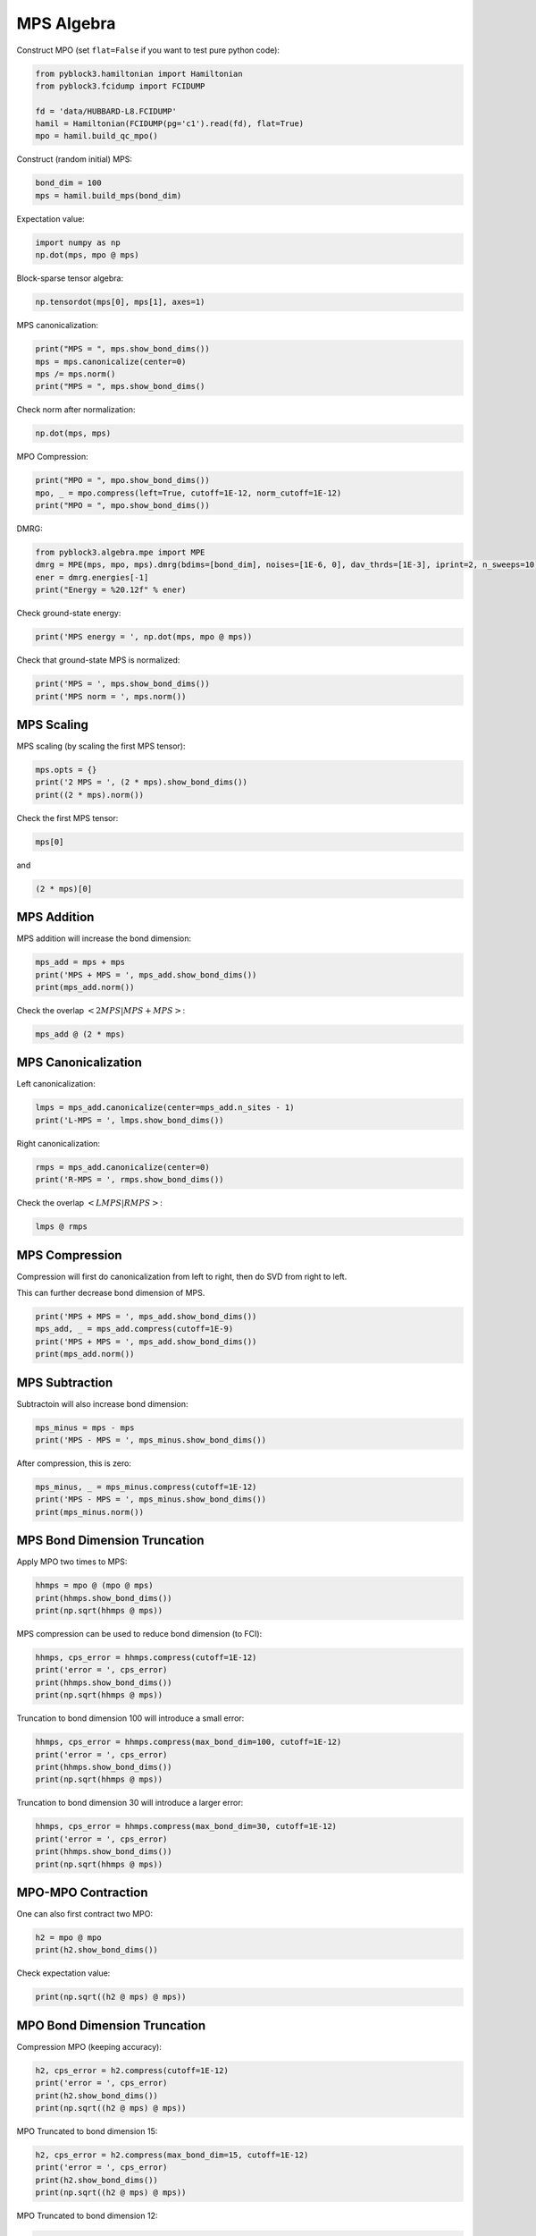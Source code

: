 
MPS Algebra
===========

Construct MPO (set ``flat=False`` if you want to test pure python code):

.. code:: python3

    from pyblock3.hamiltonian import Hamiltonian
    from pyblock3.fcidump import FCIDUMP

    fd = 'data/HUBBARD-L8.FCIDUMP'
    hamil = Hamiltonian(FCIDUMP(pg='c1').read(fd), flat=True)
    mpo = hamil.build_qc_mpo()

Construct (random initial) MPS:

.. code:: python3

    bond_dim = 100
    mps = hamil.build_mps(bond_dim)

Expectation value:

.. code:: python3

    import numpy as np
    np.dot(mps, mpo @ mps)

Block-sparse tensor algebra:

.. code:: python3

    np.tensordot(mps[0], mps[1], axes=1)

MPS canonicalization:

.. code:: python3

    print("MPS = ", mps.show_bond_dims())
    mps = mps.canonicalize(center=0)
    mps /= mps.norm()
    print("MPS = ", mps.show_bond_dims()

Check norm after normalization:

.. code:: python3

    np.dot(mps, mps)

MPO Compression:

.. code:: python3

    print("MPO = ", mpo.show_bond_dims())
    mpo, _ = mpo.compress(left=True, cutoff=1E-12, norm_cutoff=1E-12)
    print("MPO = ", mpo.show_bond_dims())

DMRG:

.. code:: python3

    from pyblock3.algebra.mpe import MPE
    dmrg = MPE(mps, mpo, mps).dmrg(bdims=[bond_dim], noises=[1E-6, 0], dav_thrds=[1E-3], iprint=2, n_sweeps=10)
    ener = dmrg.energies[-1]
    print("Energy = %20.12f" % ener)

Check ground-state energy:

.. code:: python3

    print('MPS energy = ', np.dot(mps, mpo @ mps))

Check that ground-state MPS is normalized:

.. code:: python3

    print('MPS = ', mps.show_bond_dims())
    print('MPS norm = ', mps.norm())

MPS Scaling
-----------

MPS scaling (by scaling the first MPS tensor):

.. code:: python3

    mps.opts = {}
    print('2 MPS = ', (2 * mps).show_bond_dims())
    print((2 * mps).norm())

Check the first MPS tensor:

.. code:: python3

    mps[0]

and

.. code:: python3

    (2 * mps)[0]

MPS Addition
------------

MPS addition will increase the bond dimension:

.. code:: python3

    mps_add = mps + mps
    print('MPS + MPS = ', mps_add.show_bond_dims())
    print(mps_add.norm())

Check the overlap :math:`<2MPS|MPS+MPS>`:

.. code:: python3

    mps_add @ (2 * mps)

MPS Canonicalization
--------------------

Left canonicalization:

.. code:: python3

    lmps = mps_add.canonicalize(center=mps_add.n_sites - 1)
    print('L-MPS = ', lmps.show_bond_dims())

Right canonicalization:

.. code:: python3

    rmps = mps_add.canonicalize(center=0)
    print('R-MPS = ', rmps.show_bond_dims())

Check the overlap :math:`<LMPS|RMPS>`:

.. code:: python3

    lmps @ rmps

MPS Compression
---------------

Compression will first do canonicalization from left to right, then do SVD from right to left.

This can further decrease bond dimension of MPS.

.. code:: python3

    print('MPS + MPS = ', mps_add.show_bond_dims())
    mps_add, _ = mps_add.compress(cutoff=1E-9)
    print('MPS + MPS = ', mps_add.show_bond_dims())
    print(mps_add.norm())

MPS Subtraction
---------------

Subtractoin will also increase bond dimension:

.. code:: python3

    mps_minus = mps - mps
    print('MPS - MPS = ', mps_minus.show_bond_dims())

After compression, this is zero:

.. code:: python3

    mps_minus, _ = mps_minus.compress(cutoff=1E-12)
    print('MPS - MPS = ', mps_minus.show_bond_dims())
    print(mps_minus.norm())

MPS Bond Dimension Truncation
-----------------------------

Apply MPO two times to MPS:

.. code:: python3

    hhmps = mpo @ (mpo @ mps)
    print(hhmps.show_bond_dims())
    print(np.sqrt(hhmps @ mps))

MPS compression can be used to reduce bond dimension (to FCI):

.. code:: python3

    hhmps, cps_error = hhmps.compress(cutoff=1E-12)
    print('error = ', cps_error)
    print(hhmps.show_bond_dims())
    print(np.sqrt(hhmps @ mps))

Truncation to bond dimension 100 will introduce a small error:

.. code:: python3

    hhmps, cps_error = hhmps.compress(max_bond_dim=100, cutoff=1E-12)
    print('error = ', cps_error)
    print(hhmps.show_bond_dims())
    print(np.sqrt(hhmps @ mps))

Truncation to bond dimension 30 will introduce a larger error:

.. code:: python3

    hhmps, cps_error = hhmps.compress(max_bond_dim=30, cutoff=1E-12)
    print('error = ', cps_error)
    print(hhmps.show_bond_dims())
    print(np.sqrt(hhmps @ mps))

MPO-MPO Contraction
-------------------

One can also first contract two MPO:

.. code:: python3

    h2 = mpo @ mpo
    print(h2.show_bond_dims())

Check expectation value:

.. code:: python3

    print(np.sqrt((h2 @ mps) @ mps))

MPO Bond Dimension Truncation
-----------------------------

Compression MPO (keeping accuracy):

.. code:: python3

    h2, cps_error = h2.compress(cutoff=1E-12)
    print('error = ', cps_error)
    print(h2.show_bond_dims())
    print(np.sqrt((h2 @ mps) @ mps))

MPO Truncated to bond dimension 15:

.. code:: python3

    h2, cps_error = h2.compress(max_bond_dim=15, cutoff=1E-12)
    print('error = ', cps_error)
    print(h2.show_bond_dims())
    print(np.sqrt((h2 @ mps) @ mps))

MPO Truncated to bond dimension 12:

.. code:: python3

    h2, cps_error = h2.compress(max_bond_dim=12, cutoff=1E-12)
    print('error = ', cps_error)
    print(h2.show_bond_dims())
    print(np.sqrt((h2 @ mps) @ mps))
